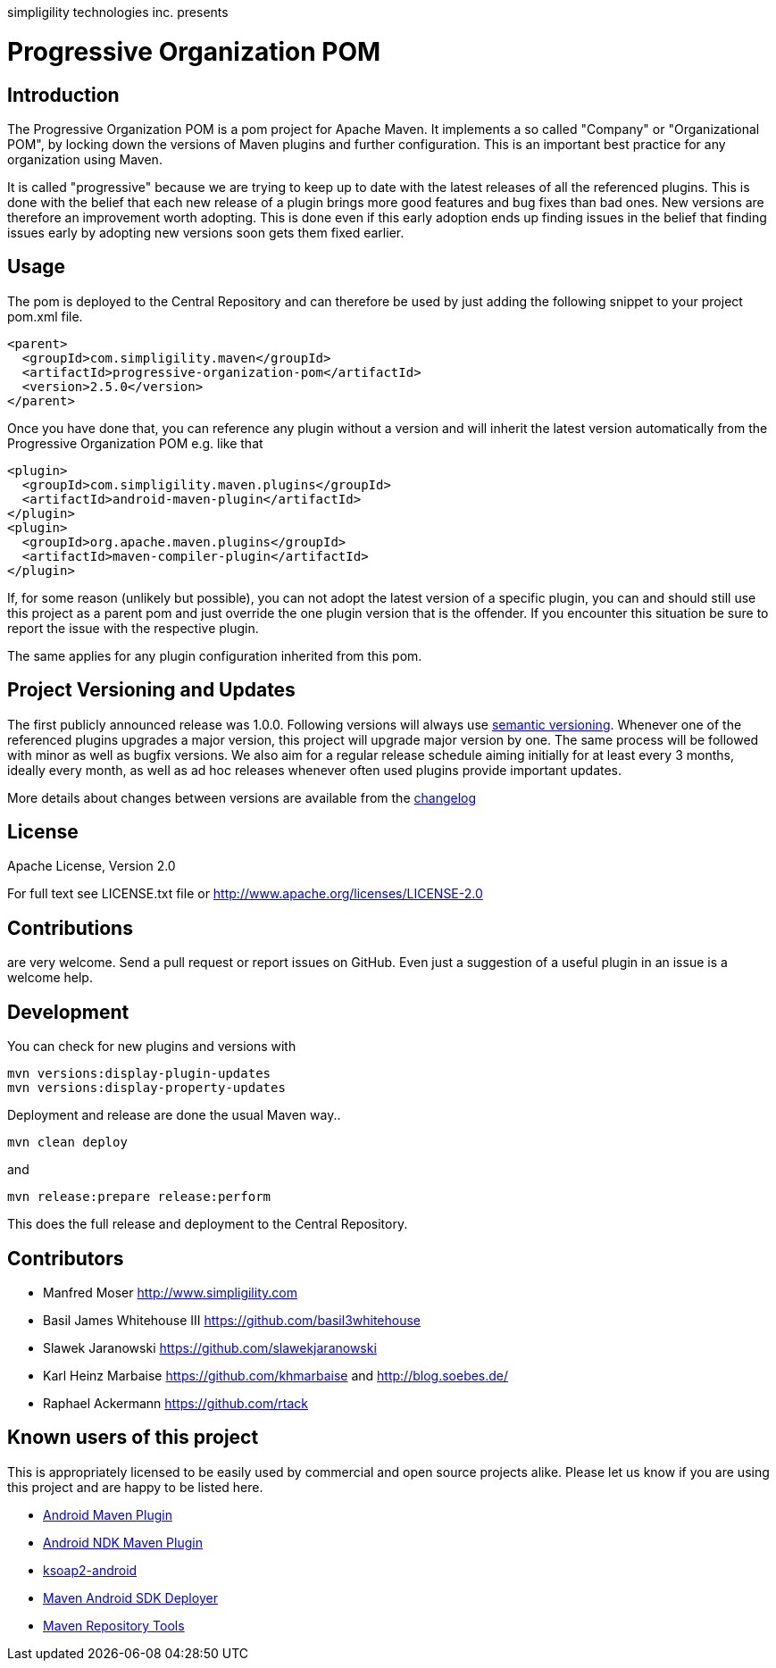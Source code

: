 simpligility technologies inc. presents 

= Progressive Organization POM

== Introduction

The Progressive Organization POM is a pom project for Apache Maven. It implements
a so called "Company" or "Organizational POM", by locking down the versions of Maven 
plugins and further configuration. This is an important best practice for any 
organization using Maven.

It is called "progressive" because we are trying to keep up to date with the latest 
releases of all the referenced plugins. This is done with the belief that each new 
release of a plugin brings more good features and bug fixes than bad ones. New versions 
are therefore an improvement worth adopting. This is done even if this early adoption 
ends up finding issues in the belief that finding issues early by adopting new 
versions soon gets them fixed earlier.
 
== Usage

The pom is deployed to the Central Repository and can therefore be used by just adding
the following snippet to your project pom.xml file.

[source,xml]
----
<parent>
  <groupId>com.simpligility.maven</groupId>
  <artifactId>progressive-organization-pom</artifactId>
  <version>2.5.0</version>
</parent>
----

Once you have done that, you can reference any plugin without a version and will 
inherit the latest version automatically from the Progressive Organization POM 
e.g. like that

[source,xml]
----
<plugin>
  <groupId>com.simpligility.maven.plugins</groupId>
  <artifactId>android-maven-plugin</artifactId>
</plugin>
<plugin>
  <groupId>org.apache.maven.plugins</groupId>
  <artifactId>maven-compiler-plugin</artifactId>
</plugin>

----

If, for some reason (unlikely but possible), you can not adopt the latest version 
of a specific plugin, you can and should still use this project as a parent pom 
and just override the one plugin version that is the offender. If you encounter 
this situation be sure to report the issue with the respective plugin.

The same applies for any plugin configuration inherited from this pom.


== Project Versioning and Updates

The first publicly announced release was 1.0.0. Following versions will always
use http://semver.org[semantic versioning]. Whenever one of the referenced 
plugins upgrades a major version, this project will upgrade major version by one. 
The same process will be followed with minor as well as bugfix versions. 
We also aim for a regular release schedule aiming initially for at least every 3 
months, ideally every month, as well as ad hoc releases whenever often used plugins
provide important updates. 

More details about changes between versions are available from the 
https://github.com/simpligility/progressive-organization-pom/blob/master/changelog.asciidoc[changelog]

== License

Apache License, Version 2.0

For full text see LICENSE.txt file or http://www.apache.org/licenses/LICENSE-2.0
 
== Contributions

are very welcome. Send a pull request or report issues on GitHub. Even just a suggestion
of a useful plugin in an issue is a welcome help. 

== Development

You can check for new plugins and versions with

----
mvn versions:display-plugin-updates
mvn versions:display-property-updates
----

Deployment and release are done the usual Maven way..

----
mvn clean deploy
----

and 

----
mvn release:prepare release:perform
----

This does the full release and deployment to the Central Repository.

== Contributors

- Manfred Moser http://www.simpligility.com
- Basil James Whitehouse III https://github.com/basil3whitehouse
- Slawek Jaranowski https://github.com/slawekjaranowski
- Karl Heinz Marbaise https://github.com/khmarbaise and http://blog.soebes.de/
- Raphael Ackermann https://github.com/rtack

== Known users of this project

This is appropriately licensed to be easily used by commercial and open source 
projects alike. Please let us know if you are using this project and are happy 
to be listed here.

- https://github.com/simpligility/android-maven-plugin/[Android Maven Plugin]
- https://github.com/simpligility/android-ndk-maven-plugin[Android NDK Maven Plugin]
- https://github.com/simpligility/ksoap2-android[ksoap2-android]
- https://github.com/simpligility/maven-android-sdk-deployer[Maven Android SDK Deployer]
- https://github.com/simpligility/maven-repository-tools[Maven Repository Tools]
